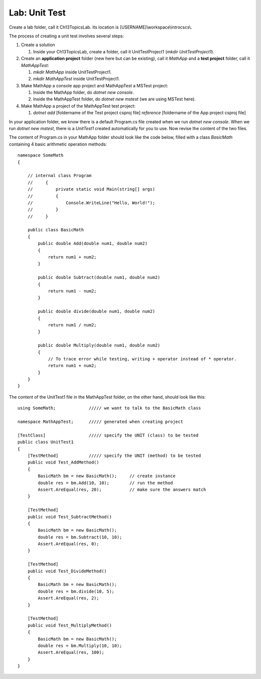 Lab: Unit Test
==================

Create a lab folder, call it Ch13TopicsLab. Its location is [USERNAME]\\workspace\\introcscs\\. 

The process of creating a unit test involves several steps:

#. Create a solution
   
   #. Inside your Ch13TopicsLab, create a folder, call it UnitTestProject1 (`mkdir UnitTestProject1`).

#. Create an **application project** folder (new here but can be existing), call it `MathApp` and 
   a **test project** folder, call it `MathAppTest`:

   #. `mkdir MathApp` inside UnitTestProject1.
   #. `mkdir MathAppTest` inside UnitTestProject1.

#. Make MathApp a console app project and MathAppTest a MSTest project:

   #. Inside the MathApp folder, do `dotnet new console`.
   #. Inside the MathAppTest folder, do `dotnet new mstest` (we are using MSTest here).

#. Make MathApp a project of the MathAppTest test project:

   #. `dotnet add` [foldername of the Test project csproj file] `reference` [foldername of the App project csproj file]

In your application folder, we know there is a default Program.cs file created when we run 
`dotnet new console`. When we run `dotnet new mstest`, there is a `UnitTest1` created 
automatically for you to use. Now revise the content of the two files. 

The content of Program.cs in your MathApp folder should look like the code below, 
filled with a class `BasicMath` containing 4 basic arithmetic operation methods::

    namespace SomeMath
    {
    
        // internal class Program
        //     {
        //         private static void Main(string[] args)
        //         {
        //             Console.WriteLine("Hello, World!");
        //         }
        //     }
        
        public class BasicMath
        {
            public double Add(double num1, double num2)
            {
                return num1 + num2;
            }

            public double Subtract(double num1, double num2)
            {
                return num1 - num2;
            }

            public double divide(double num1, double num2)
            {
                return num1 / num2;
            }

            public double Multiply(double num1, double num2)
            {
                // To trace error while testing, writing + operator instead of * operator.
                return num1 + num2;
            }
        }
    }

The content of the UnitTest1 file in the MathAppTest folder, on the other hand, should 
look like this::

    using SomeMath;             ///// we want to talk to the BasicMath class 

    namespace MathAppTest;      ///// generated when creating project

    [TestClass]                 ///// specify the UNIT (class) to be tested
    public class UnitTest1
    {
        [TestMethod]            ///// specify the UNIT (method) to be tested
        public void Test_AddMethod()
        {
            BasicMath bm = new BasicMath();     // create instance
            double res = bm.Add(10, 10);        // run the method
            Assert.AreEqual(res, 20);           // make sure the answers match
        }

        [TestMethod]
        public void Test_SubtractMethod()
        {
            BasicMath bm = new BasicMath();
            double res = bm.Subtract(10, 10);
            Assert.AreEqual(res, 0);
        }

        [TestMethod]
        public void Test_DivideMethod()
        {
            BasicMath bm = new BasicMath();
            double res = bm.divide(10, 5);
            Assert.AreEqual(res, 2);
        }

        [TestMethod]
        public void Test_MultiplyMethod()
        {
            BasicMath bm = new BasicMath();
            double res = bm.Multiply(10, 10);
            Assert.AreEqual(res, 100);
        }
    }
